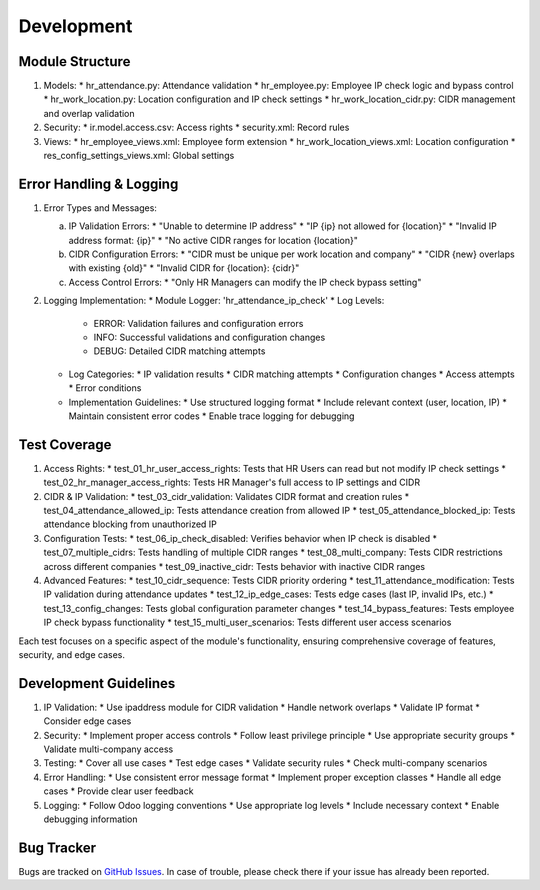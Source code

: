 Development
===========

Module Structure
----------------
1. Models:
   * hr_attendance.py: Attendance validation
   * hr_employee.py: Employee IP check logic and bypass control
   * hr_work_location.py: Location configuration and IP check settings
   * hr_work_location_cidr.py: CIDR management and overlap validation

2. Security:
   * ir.model.access.csv: Access rights
   * security.xml: Record rules

3. Views:
   * hr_employee_views.xml: Employee form extension
   * hr_work_location_views.xml: Location configuration
   * res_config_settings_views.xml: Global settings

Error Handling & Logging
------------------------
1. Error Types and Messages:

   a. IP Validation Errors:
      * "Unable to determine IP address"
      * "IP {ip} not allowed for {location}"
      * "Invalid IP address format: {ip}"
      * "No active CIDR ranges for location {location}"

   b. CIDR Configuration Errors:
      * "CIDR must be unique per work location and company"
      * "CIDR {new} overlaps with existing {old}"
      * "Invalid CIDR for {location}: {cidr}"

   c. Access Control Errors:
      * "Only HR Managers can modify the IP check bypass setting"

2. Logging Implementation:
   * Module Logger: 'hr_attendance_ip_check'
   * Log Levels:
     * ERROR: Validation failures and configuration errors
     * INFO: Successful validations and configuration changes
     * DEBUG: Detailed CIDR matching attempts
   * Log Categories:
     * IP validation results
     * CIDR matching attempts
     * Configuration changes
     * Access attempts
     * Error conditions
   * Implementation Guidelines:
     * Use structured logging format
     * Include relevant context (user, location, IP)
     * Maintain consistent error codes
     * Enable trace logging for debugging

Test Coverage
-------------
1. Access Rights:
   * test_01_hr_user_access_rights: Tests that HR Users can read but not modify IP check settings
   * test_02_hr_manager_access_rights: Tests HR Manager's full access to IP settings and CIDR

2. CIDR & IP Validation:
   * test_03_cidr_validation: Validates CIDR format and creation rules
   * test_04_attendance_allowed_ip: Tests attendance creation from allowed IP
   * test_05_attendance_blocked_ip: Tests attendance blocking from unauthorized IP

3. Configuration Tests:
   * test_06_ip_check_disabled: Verifies behavior when IP check is disabled
   * test_07_multiple_cidrs: Tests handling of multiple CIDR ranges
   * test_08_multi_company: Tests CIDR restrictions across different companies
   * test_09_inactive_cidr: Tests behavior with inactive CIDR ranges

4. Advanced Features:
   * test_10_cidr_sequence: Tests CIDR priority ordering
   * test_11_attendance_modification: Tests IP validation during attendance updates
   * test_12_ip_edge_cases: Tests edge cases (last IP, invalid IPs, etc.)
   * test_13_config_changes: Tests global configuration parameter changes
   * test_14_bypass_features: Tests employee IP check bypass functionality
   * test_15_multi_user_scenarios: Tests different user access scenarios

Each test focuses on a specific aspect of the module's functionality, ensuring
comprehensive coverage of features, security, and edge cases.

Development Guidelines
----------------------
1. IP Validation:
   * Use ipaddress module for CIDR validation
   * Handle network overlaps
   * Validate IP format
   * Consider edge cases

2. Security:
   * Implement proper access controls
   * Follow least privilege principle
   * Use appropriate security groups
   * Validate multi-company access

3. Testing:
   * Cover all use cases
   * Test edge cases
   * Validate security rules
   * Check multi-company scenarios

4. Error Handling:
   * Use consistent error message format
   * Implement proper exception classes
   * Handle all edge cases
   * Provide clear user feedback

5. Logging:
   * Follow Odoo logging conventions
   * Use appropriate log levels
   * Include necessary context
   * Enable debugging information

Bug Tracker
-----------
Bugs are tracked on `GitHub Issues <https://github.com/OCA/hr/issues>`_.
In case of trouble, please check there if your issue has already been reported.


